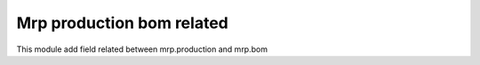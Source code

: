 Mrp production bom related
==========================

This module add field related between mrp.production and mrp.bom